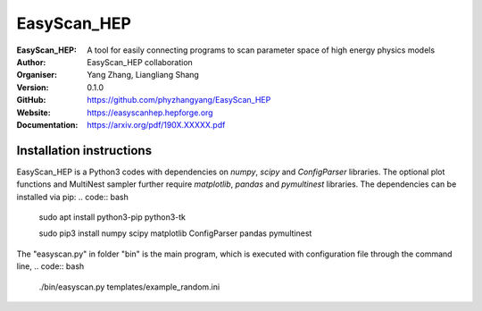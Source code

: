 =======
EasyScan_HEP
=======

:EasyScan_HEP: A tool for easily connecting programs to scan parameter space of high energy physics models
:Author: EasyScan_HEP collaboration
:Organiser: Yang Zhang, Liangliang Shang
:Version: 0.1.0
:GitHub: https://github.com/phyzhangyang/EasyScan_HEP
:Website: https://easyscanhep.hepforge.org
:Documentation: https://arxiv.org/pdf/190X.XXXXX.pdf


Installation instructions
-------------------------

EasyScan_HEP is a Python3 codes with dependencies on *numpy*, *scipy* and *ConfigParser* libraries. The optional plot functions and MultiNest sampler further require *matplotlib*, *pandas* and *pymultinest* libraries. The dependencies can be installed via pip:
.. code:: bash
    sudo apt install python3-pip python3-tk 
    
    sudo pip3 install numpy scipy matplotlib ConfigParser pandas pymultinest

The "easyscan.py" in folder "bin" is the main program, which is executed with
configuration file through the command line,
.. code:: bash
    ./bin/easyscan.py templates/example_random.ini


